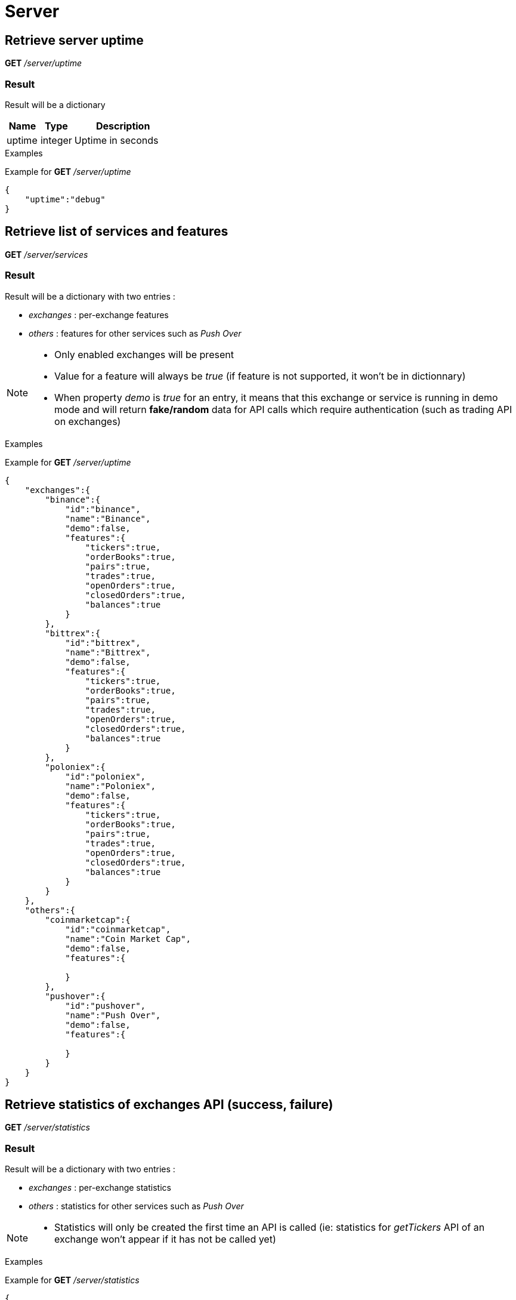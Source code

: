 = Server

== Retrieve server uptime

*GET* _/server/uptime_

=== Result

Result will be a dictionary

[cols="1,1a,3a", options="header"]
|===
|Name
|Type
|Description

|uptime
|integer
|Uptime in seconds

|===

.Examples

Example for *GET* _/server/uptime_

[source,json]
----
{
    "uptime":"debug"
}
----

== Retrieve list of services and features

*GET* _/server/services_

=== Result

Result will be a dictionary with two entries :

* _exchanges_ : per-exchange features
* _others_ : features for other services such as _Push Over_

[NOTE]
====
* Only enabled exchanges will be present
* Value for a feature will always be _true_ (if feature is not supported, it won't be in dictionnary)
* When property _demo_ is _true_ for an entry, it means that this exchange or service is running in demo mode and will return *fake/random* data for API calls which require authentication (such as trading API on exchanges)
====

.Examples

Example for *GET* _/server/uptime_

[source,json]
----
{
    "exchanges":{
        "binance":{
            "id":"binance",
            "name":"Binance",
            "demo":false,
            "features":{
                "tickers":true,
                "orderBooks":true,
                "pairs":true,
                "trades":true,
                "openOrders":true,
                "closedOrders":true,
                "balances":true
            }
        },
        "bittrex":{
            "id":"bittrex",
            "name":"Bittrex",
            "demo":false,
            "features":{
                "tickers":true,
                "orderBooks":true,
                "pairs":true,
                "trades":true,
                "openOrders":true,
                "closedOrders":true,
                "balances":true
            }
        },
        "poloniex":{
            "id":"poloniex",
            "name":"Poloniex",
            "demo":false,
            "features":{
                "tickers":true,
                "orderBooks":true,
                "pairs":true,
                "trades":true,
                "openOrders":true,
                "closedOrders":true,
                "balances":true
            }
        }
    },
    "others":{
        "coinmarketcap":{
            "id":"coinmarketcap",
            "name":"Coin Market Cap",
            "demo":false,
            "features":{

            }
        },
        "pushover":{
            "id":"pushover",
            "name":"Push Over",
            "demo":false,
            "features":{

            }
        }
    }
}
----

== Retrieve statistics of exchanges API (success, failure)

*GET* _/server/statistics_

=== Result

Result will be a dictionary with two entries :

* _exchanges_ : per-exchange statistics
* _others_ : statistics for other services such as _Push Over_

[NOTE]
====
* Statistics will only be created the first time an API is called (ie: statistics for _getTickers_ API of an exchange won't appear if it has not be called yet)
====

.Examples

Example for *GET* _/server/statistics_

[source,json]
----
{
    "exchanges":{
        "fakeExchange":{
            "getBalances":{
                "success":2,
                "failure":0
            }
        },
        "poloniex":{
            "getPairs":{
                "success":3,
                "failure":0
            },
            "getOrderBooks":{
                "success":1,
                "failure":0
            },
            "getTrades":{
                "success":1,
                "failure":0
            },
            "getTickers":{
                "success":2,
                "failure":0
            }
        }
    },
    "others":{

    }
}
----
